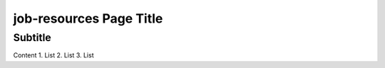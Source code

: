 job-resources Page Title
========================

Subtitle
********

Content
1.	List
2.	List
3.	List
